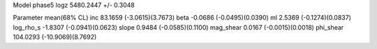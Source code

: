 Model phase5
logz            5480.2447 +/- 0.3048

Parameter            mean(68% CL)
inc                  83.1659 (-3.0615)(3.7673)
beta                 -0.0686 (-0.0495)(0.0390)
ml                   2.5369 (-0.1274)(0.0837)
log_rho_s            -1.8307 (-0.0941)(0.0623)
slope                0.9484 (-0.0585)(0.1100)
mag_shear            0.0167 (-0.0015)(0.0018)
phi_shear            104.0293 (-10.9069)(8.7692)
